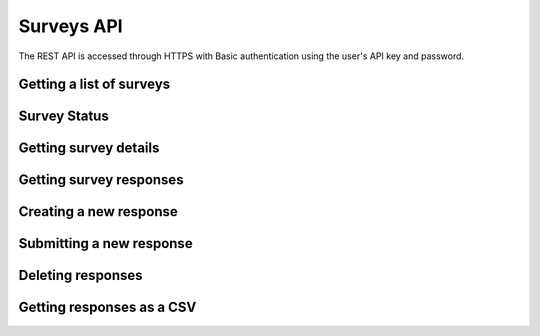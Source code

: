 Surveys API
===========

The REST API is accessed through HTTPS with Basic authentication using the user's API key
and password.

Getting a list of surveys
`````````````````````````

.. http:get:: /api/v2/surveys/

    Returns surveys that are accessible to the currently authenticated user. This method
    returns data in :mimetype:`application/json` format.

    Sample response: ::

	{
	  "total": 1,
	  "surveys": [{
	    "id": 17461,
	    "uri": "https://app.fluidsurveys.com/api/v2/surveys/17461/",
	    "deploy_uri": "http://app.fluidsurveys.com/s/test-survey/",
	    "responses": 10,
	    "creator": "username",
	    "name": "survey name"
	  }]
	}


Survey Status
`````````````

.. http:get:: /api/v2/surveys/:id/status/

	Returns a JSON object with status either "live" or "closed".
	
    Sample response: ::

	{
		"status" : "live"
	}

.. http:post:: /api/v2/surveys/:id/status/

	Toggles the survey status from *closed* to *live* and vice versa.
	Optionally, you can pass a switch parameter with the value `closed` or `live` to set it to a specific status.
	
.. http:post:: /api/v2/surveys/:id/status/?switch=closed

Getting survey details
``````````````````````

.. http:get:: /api/v2/surveys/:id/

    Returns details about the specified survey. This method returns data in
    :mimetype:`application/json` format.

    Sample response: ::

	{
	  "id": 17461,
	  "uri": "https://app.fluidsurveys.com/api/v2/surveys/17461/",
	  "deploy_uri": "http://app.fluidsurveys.com/s/test-survey/",
	  "responses": 10,
	  "creator": "username",
	  "name": "survey name",
	  "title": "survey title",
	  "description": "survey description",
	  "variables": {
	    "var1": {
	      "type": "string",
	      "label": "Question 1"
	    }
	  }
	}

Getting survey responses
````````````````````````

.. http:get:: /api/v2/surveys/:id/responses/

    Returns a list of responses to the specified survey that are accessible to the
    currently authenticated user. Pagination is supported through the `offset` and
    `limit` query parameters. This method returns data in :mimetype:`application/json`
    format.

    :query offset: response pagination offset (defaults to 0).
    :query limit: maximum number of results to return (defaults to 50 max is 200).
    :query filter: name of the filter you wish to filter responses by
    Example:

.. http:get:: /api/v2/surveys/:id/responses/?filter=myfilter

    Filters are created from the web interface and are on a **per-survey basis**.  You may also use one of the pre-defined filters: *completed*, *invite_emails*, or *invite_codes*.


    Sample response: ::

	{
	  "total": 2,
	  "responses": [{
	    "_completed": 0,
	    "_ip_address": "0.0.0.0"
	  }, {
	    "_completed": 1,
	    "_ip_address": "0.0.0.0"
	  }]
	}

Creating a new response
```````````````````````

.. http:post:: /api/v2/surveys/:id/responses/

    Creates a new response to the survey specified by ``id``.

Submitting a new response
`````````````````````````

.. http:post:: /api/v2/surveys/:id/responses/

    *Note:* Submitting responses currently only works on single page surveys.

    Submits a new response.  Send a post request as *application/json* with a dictionary of question ids and response values.

    You will get a ``{success:true, id:response_id}`` response if your request was successful.

    If there is an error, the sever will return a **status code 500** with JSON:

    Example: ::

	import requests, json
	uri = 'https://app.fluidsurveys.com/api/v2/survey/55023/responses/'
	API_KEY = 'ABCDEFGHIJKLMNOPQRSTUVWXYZ'
	PASSWORD = 'password'
	headers = {'Content-Type': 'application/json'}
	payload = {'DiBzfaXB6b': '3'}	#must post strings
	r = requests.post(uri,data=json.dumps(payload), 
		headers=headers, auth=(API_KEY,PASSWORD))
	response = r.content	

    Sample response: ::

	{
	  "code": "survey_error",
	  "description": [
	                  ["DiBzfaXB6b", "'3' is not a valid choice for this field"],
	                  ["5yEXFv1Bob", "An answer to this question is required."]
	                 ]
	}

    You can also send a standard *application/x-www-form-urlencoded* POST request.  e.g. ::

	5yEXFv1Bob=hello%20world&zIthHJ9tvZ=0&DiBzfaXB6b=1


Deleting responses
``````````````````

.. http:delete:: /api/v2/surveys/:id/responses/

    Deletes response(s) to the survey specified by ``id``.

    :query response_ids: a "``+``"-separated list of response identifiers to be deleted.

Getting responses as a CSV
``````````````````````````

.. http:get:: /api/v2/surveys/:id/csv/

    Returns details about the specified survey.
